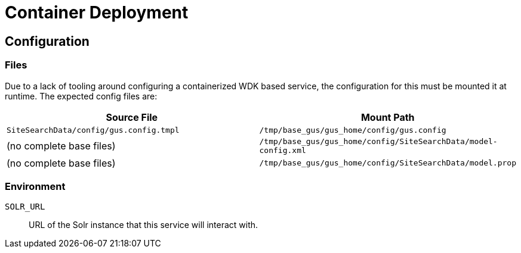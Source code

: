 = Container Deployment

== Configuration

=== Files

Due to a lack of tooling around configuring a containerized WDK based service,
the configuration for this must be mounted it at runtime.  The expected config
files are:

[%header, cols=2]
|===
| Source File | Mount Path
| `SiteSearchData/config/gus.config.tmpl`
| `/tmp/base_gus/gus_home/config/gus.config`

| (no complete base files)
| `/tmp/base_gus/gus_home/config/SiteSearchData/model-config.xml`

| (no complete base files)
| `/tmp/base_gus/gus_home/config/SiteSearchData/model.prop`
|===

=== Environment

`SOLR_URL`:: URL of the Solr instance that this service will interact with.
